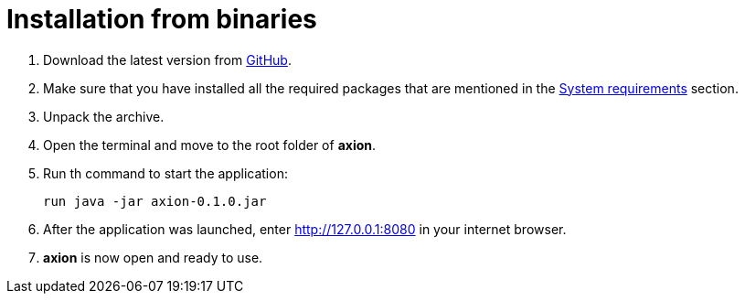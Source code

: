 = Installation from binaries

. Download the latest version from https://github.com/a5lab/axion/releases[GitHub].
. Make sure that you have installed all the required packages that are mentioned in the xref:system_requirements.adoc[System requirements] section.
. Unpack the archive.
. Open the terminal and move to the root folder of *axion*.
. Run th command to start the application:
+
....
run java -jar axion-0.1.0.jar
....
. After the application was launched, enter  http://127.0.0.1:8080 in your internet browser.
. *axion* is now open and ready to use.
